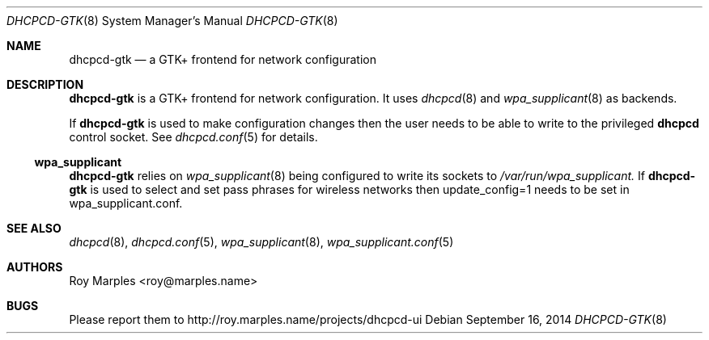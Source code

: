.\" Copyright (c) 2009-2014 Roy Marples
.\" All rights reserved
.\"
.\" Redistribution and use in source and binary forms, with or without
.\" modification, are permitted provided that the following conditions
.\" are met:
.\" 1. Redistributions of source code must retain the above copyright
.\"    notice, this list of conditions and the following disclaimer.
.\" 2. Redistributions in binary form must reproduce the above copyright
.\"    notice, this list of conditions and the following disclaimer in the
.\"    documentation and/or other materials provided with the distribution.
.\"
.\" THIS SOFTWARE IS PROVIDED BY THE AUTHOR AND CONTRIBUTORS ``AS IS'' AND
.\" ANY EXPRESS OR IMPLIED WARRANTIES, INCLUDING, BUT NOT LIMITED TO, THE
.\" IMPLIED WARRANTIES OF MERCHANTABILITY AND FITNESS FOR A PARTICULAR PURPOSE
.\" ARE DISCLAIMED.  IN NO EVENT SHALL THE AUTHOR OR CONTRIBUTORS BE LIABLE
.\" FOR ANY DIRECT, INDIRECT, INCIDENTAL, SPECIAL, EXEMPLARY, OR CONSEQUENTIAL
.\" DAMAGES (INCLUDING, BUT NOT LIMITED TO, PROCUREMENT OF SUBSTITUTE GOODS
.\" OR SERVICES; LOSS OF USE, DATA, OR PROFITS; OR BUSINESS INTERRUPTION)
.\" HOWEVER CAUSED AND ON ANY THEORY OF LIABILITY, WHETHER IN CONTRACT, STRICT
.\" LIABILITY, OR TORT (INCLUDING NEGLIGENCE OR OTHERWISE) ARISING IN ANY WAY
.\" OUT OF THE USE OF THIS SOFTWARE, EVEN IF ADVISED OF THE POSSIBILITY OF
.\" SUCH DAMAGE.
.\"
.Dd September 16, 2014
.Dt DHCPCD-GTK 8
.Os
.Sh NAME
.Nm dhcpcd-gtk
.Nd a GTK+ frontend for network configuration
.Sh DESCRIPTION
.Nm
is a GTK+ frontend for network configuration.
It uses
.Xr dhcpcd 8
and
.Xr wpa_supplicant 8
as backends.
.Pp
If
.Nm
is used to make configuration changes then the user needs to be able
to write to the privileged
.Nm dhcpcd
control socket.
See
.Xr dhcpcd.conf 5
for details.
.Ss wpa_supplicant
.Nm
relies on
.Xr wpa_supplicant 8
being configured to write its sockets to
.Pa /var/run/wpa_supplicant.
If 
.Nm
is used to select and set pass phrases for wireless networks then
update_config=1
needs to be set in wpa_supplicant.conf.
.Sh SEE ALSO
.Xr dhcpcd 8 ,
.Xr dhcpcd.conf 5 ,
.Xr wpa_supplicant 8 ,
.Xr wpa_supplicant.conf 5
.Sh AUTHORS
.An Roy Marples Aq roy@marples.name
.Sh BUGS
Please report them to http://roy.marples.name/projects/dhcpcd-ui
